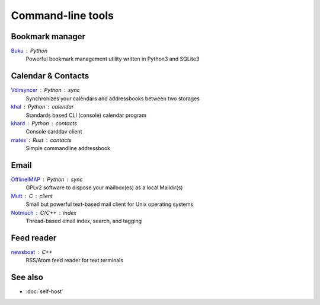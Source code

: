 Command-line tools
==================

Bookmark manager
----------------

`Buku`__ : Python
  Powerful bookmark management utility written in Python3 and SQLite3

  __ https://github.com/jarun/Buku

Calendar & Contacts
-------------------

`Vdirsyncer`__ : Python : sync
  Synchronizes your calendars and addressbooks between two storages

  __ https://vdirsyncer.pimutils.org/en/stable/

`khal`__ : Python : calendar
  Standards based CLI (console) calendar program

  __ http://lostpackets.de/khal/

`khard`__ : Python : contacts
  Console carddav client

  __ https://github.com/scheibler/khard

`mates`__ : Rust : contacts
  Simple commandline addressbook

  __ https://github.com/pimutils/mates.rs

Email
-----

`OfflineIMAP`__ : Python : sync
  GPLv2 software to dispose your mailbox(es) as a local Maildir(s)

  __ http://www.offlineimap.org/

`Mutt`__ : C : client
  Small but powerful text-based mail client for Unix operating systems

  __ http://www.mutt.org/

`Notmuch`__ : C/C++ : index
  Thread-based email index, search, and tagging

  __ https://notmuchmail.org/

Feed reader
-----------

`newsboat`__ : C++
  RSS/Atom feed reader for text terminals

  __ https://newsboat.org/

See also
--------

- :doc:`self-host`
